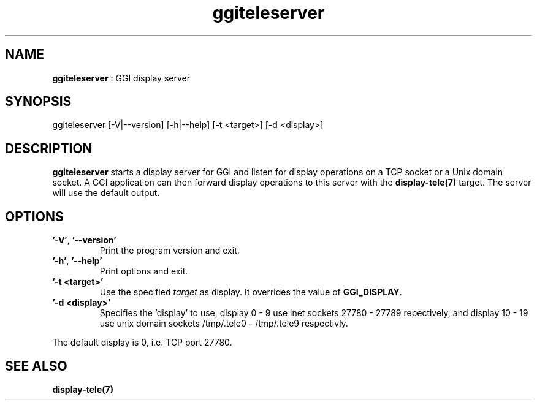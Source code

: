 .TH "ggiteleserver" 1 "2005-03-11" "libggi-current" GGI
.SH NAME
\fBggiteleserver\fR : GGI display server
.SH SYNOPSIS
.nb
.nf
ggiteleserver [-V|--version] [-h|--help] [-t <target>] [-d <display>]
.fi

.SH DESCRIPTION
\fBggiteleserver\fR starts a display server for GGI and listen for display
operations on a TCP socket or a Unix domain socket. A GGI application
can then forward display operations to this server with the
\fBdisplay-tele(7)\fR target. The server will use the default output.
.SH OPTIONS
.TP
\fB'-V'\fR, \fB'--version'\fR
Print the program version and exit.

.TP
\fB'-h'\fR, \fB'--help'\fR
Print options and exit.

.TP
\fB'-t <target>'\fR
Use the specified \fItarget\fR as display. It overrides the value
of \fBGGI_DISPLAY\fR.

.TP
\fB'-d <display>'\fR
Specifies the 'display' to use, display 0 - 9 use inet sockets
27780 - 27789 repectively, and display 10 - 19 use unix domain
sockets /tmp/.tele0 - /tmp/.tele9 respectivly.

.PP
The default display is 0, i.e. TCP port 27780.
.SH SEE ALSO
\fBdisplay-tele(7)\fR
